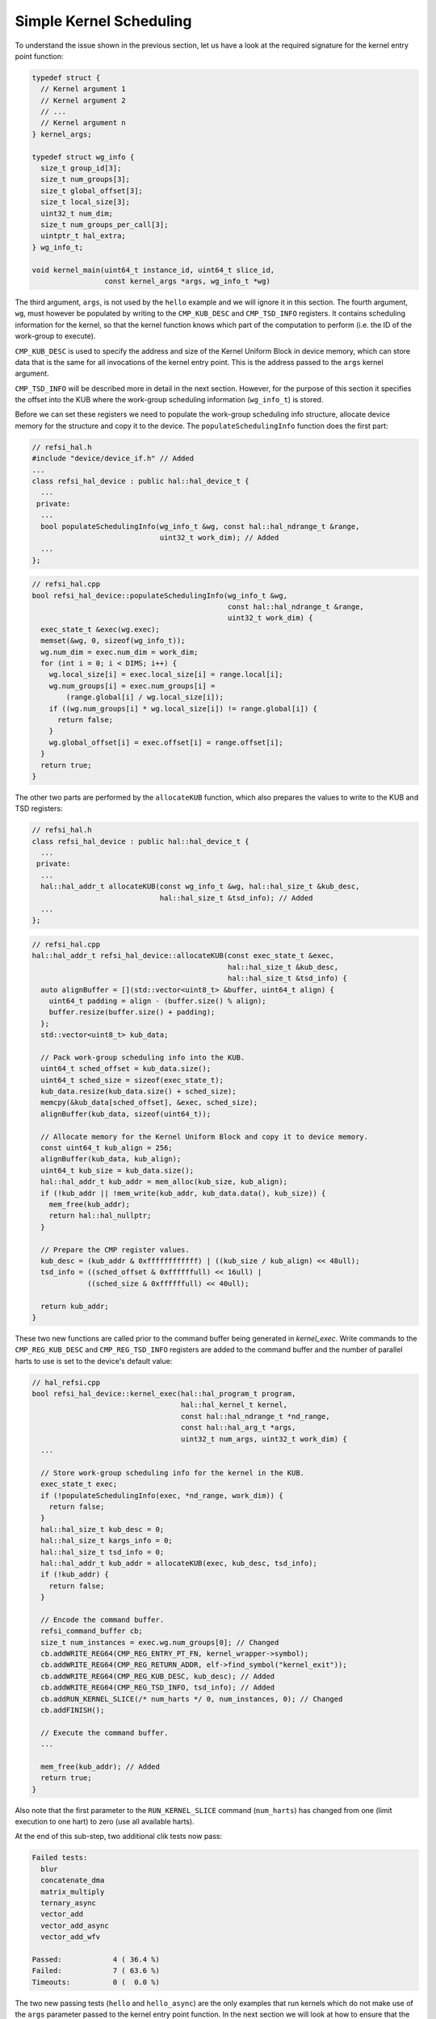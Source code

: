 Simple Kernel Scheduling
========================

To understand the issue shown in the previous section, let us have a look at the
required signature for the kernel entry point function:

.. code:: c++

    typedef struct {
      // Kernel argument 1
      // Kernel argument 2
      // ...
      // Kernel argument n
    } kernel_args;
    
    typedef struct wg_info {
      size_t group_id[3];
      size_t num_groups[3];
      size_t global_offset[3];
      size_t local_size[3];
      uint32_t num_dim;
      size_t num_groups_per_call[3];
      uintptr_t hal_extra;
    } wg_info_t;

    void kernel_main(uint64_t instance_id, uint64_t slice_id,
                     const kernel_args *args, wg_info_t *wg)

The third argument, ``args``, is not used by the ``hello`` example and we will
ignore it in this section. The fourth argument, ``wg``, must however be
populated by writing to the ``CMP_KUB_DESC`` and ``CMP_TSD_INFO`` registers. It
contains scheduling information for the kernel, so that the kernel function
knows which part of the computation to perform (i.e. the ID of the work-group to
execute).

``CMP_KUB_DESC`` is used to specify the address and size of the Kernel Uniform
Block in device memory, which can store data that is the same for all
invocations of the kernel entry point. This is the address passed to the
``args`` kernel argument.

``CMP_TSD_INFO`` will be described more in detail in the next section. However,
for the purpose of this section it specifies the offset into the KUB where the
work-group scheduling information (``wg_info_t``) is stored.

Before we can set these registers we need to populate the work-group scheduling
info structure, allocate device memory for the structure and copy it to the
device. The ``populateSchedulingInfo`` function does the first part:

.. code:: c++

    // refsi_hal.h
    #include "device/device_if.h" // Added
    ...
    class refsi_hal_device : public hal::hal_device_t {
      ...
     private:
      ...
      bool populateSchedulingInfo(wg_info_t &wg, const hal::hal_ndrange_t &range,
                                  uint32_t work_dim); // Added
      ...
    };

.. code:: c++

    // refsi_hal.cpp
    bool refsi_hal_device::populateSchedulingInfo(wg_info_t &wg,
                                                  const hal::hal_ndrange_t &range,
                                                  uint32_t work_dim) {
      exec_state_t &exec(wg.exec);
      memset(&wg, 0, sizeof(wg_info_t));
      wg.num_dim = exec.num_dim = work_dim;
      for (int i = 0; i < DIMS; i++) {
        wg.local_size[i] = exec.local_size[i] = range.local[i];
        wg.num_groups[i] = exec.num_groups[i] =
            (range.global[i] / wg.local_size[i]);
        if ((wg.num_groups[i] * wg.local_size[i]) != range.global[i]) {
          return false;
        }
        wg.global_offset[i] = exec.offset[i] = range.offset[i];
      }
      return true;
    }

The other two parts are performed by the ``allocateKUB`` function, which also
prepares the values to write to the KUB and TSD registers:

.. code:: c++

    // refsi_hal.h
    class refsi_hal_device : public hal::hal_device_t {
      ...
     private:
      ...
      hal::hal_addr_t allocateKUB(const wg_info_t &wg, hal::hal_size_t &kub_desc,
                                  hal::hal_size_t &tsd_info); // Added
      ...
    };

.. code:: c++

    // refsi_hal.cpp
    hal::hal_addr_t refsi_hal_device::allocateKUB(const exec_state_t &exec,
                                                  hal::hal_size_t &kub_desc,
                                                  hal::hal_size_t &tsd_info) {
      auto alignBuffer = [](std::vector<uint8_t> &buffer, uint64_t align) {
        uint64_t padding = align - (buffer.size() % align);
        buffer.resize(buffer.size() + padding);
      };
      std::vector<uint8_t> kub_data;

      // Pack work-group scheduling info into the KUB.
      uint64_t sched_offset = kub_data.size();
      uint64_t sched_size = sizeof(exec_state_t);
      kub_data.resize(kub_data.size() + sched_size);
      memcpy(&kub_data[sched_offset], &exec, sched_size);
      alignBuffer(kub_data, sizeof(uint64_t));

      // Allocate memory for the Kernel Uniform Block and copy it to device memory.
      const uint64_t kub_align = 256;
      alignBuffer(kub_data, kub_align);
      uint64_t kub_size = kub_data.size();
      hal::hal_addr_t kub_addr = mem_alloc(kub_size, kub_align);
      if (!kub_addr || !mem_write(kub_addr, kub_data.data(), kub_size)) {
        mem_free(kub_addr);
        return hal::hal_nullptr;
      }

      // Prepare the CMP register values.
      kub_desc = (kub_addr & 0xffffffffffff) | ((kub_size / kub_align) << 48ull);
      tsd_info = ((sched_offset & 0xffffffull) << 16ull) |
                 ((sched_size & 0xffffffull) << 40ull);

      return kub_addr;
    }

These two new functions are called prior to the command buffer being generated
in `kernel_exec`. Write commands to the ``CMP_REG_KUB_DESC`` and
``CMP_REG_TSD_INFO`` registers are added to the command buffer and the number
of parallel harts to use is set to the device's default value:

.. code:: c++

    // hal_refsi.cpp
    bool refsi_hal_device::kernel_exec(hal::hal_program_t program,
                                       hal::hal_kernel_t kernel,
                                       const hal::hal_ndrange_t *nd_range,
                                       const hal::hal_arg_t *args,
                                       uint32_t num_args, uint32_t work_dim) {
      ...
      
      // Store work-group scheduling info for the kernel in the KUB.
      exec_state_t exec;
      if (!populateSchedulingInfo(exec, *nd_range, work_dim)) {
        return false;
      }
      hal::hal_size_t kub_desc = 0;
      hal::hal_size_t kargs_info = 0;
      hal::hal_size_t tsd_info = 0;
      hal::hal_addr_t kub_addr = allocateKUB(exec, kub_desc, tsd_info);
      if (!kub_addr) {
        return false;
      }
      
      // Encode the command buffer.
      refsi_command_buffer cb;
      size_t num_instances = exec.wg.num_groups[0]; // Changed
      cb.addWRITE_REG64(CMP_REG_ENTRY_PT_FN, kernel_wrapper->symbol);
      cb.addWRITE_REG64(CMP_REG_RETURN_ADDR, elf->find_symbol("kernel_exit"));
      cb.addWRITE_REG64(CMP_REG_KUB_DESC, kub_desc); // Added
      cb.addWRITE_REG64(CMP_REG_TSD_INFO, tsd_info); // Added
      cb.addRUN_KERNEL_SLICE(/* num_harts */ 0, num_instances, 0); // Changed
      cb.addFINISH();

      // Execute the command buffer.
      ...

      mem_free(kub_addr); // Added
      return true;
    }

Also note that the first parameter to the ``RUN_KERNEL_SLICE`` command
(``num_harts``) has changed from one (limit execution to one hart) to zero (use
all available harts).

At the end of this sub-step, two additional clik tests now pass:

.. code:: console

    Failed tests:
      blur
      concatenate_dma
      matrix_multiply
      ternary_async
      vector_add
      vector_add_async
      vector_add_wfv

    Passed:            4 ( 36.4 %)
    Failed:            7 ( 63.6 %)
    Timeouts:          0 (  0.0 %)

The two new passing tests (``hello`` and ``hello_async``) are the only examples
that run kernels which do not make use of the ``args`` parameter passed to the
kernel entry point function. In the next section we will look at how to ensure
that the ``args`` parameter is correctly initialized before executing kernels.
